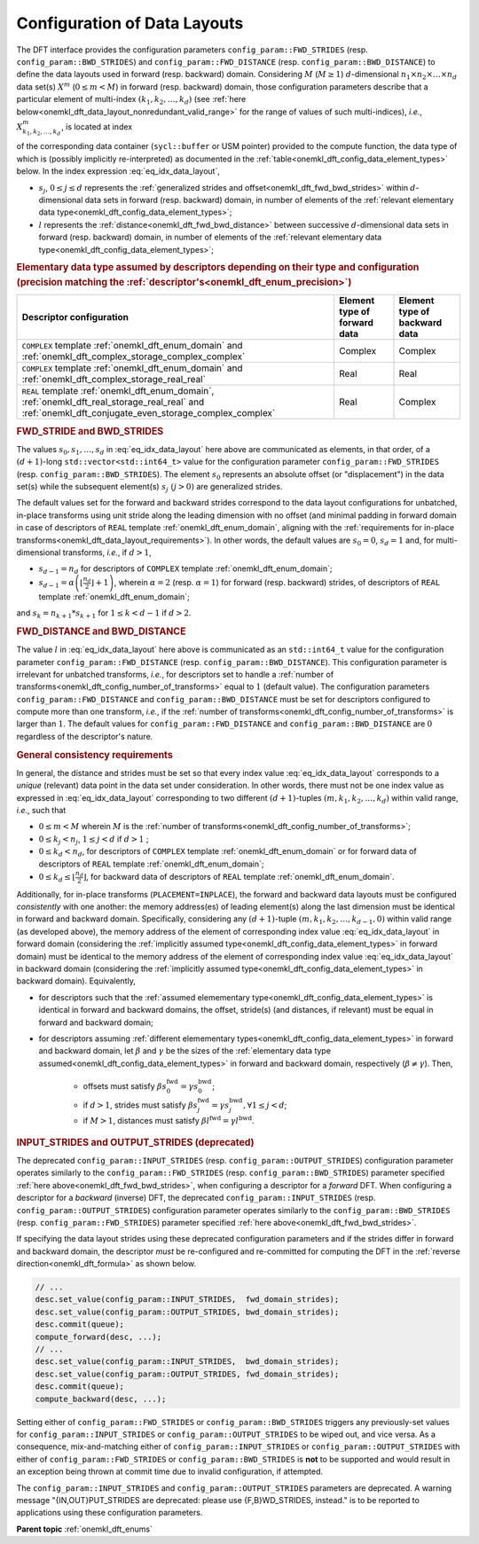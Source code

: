 .. SPDX-FileCopyrightText: 2019-2020 Intel Corporation
..
.. SPDX-License-Identifier: CC-BY-4.0

.. _onemkl_dft_config_data_layouts:

Configuration of Data Layouts
-----------------------------

The DFT interface provides the configuration parameters
``config_param::FWD_STRIDES`` (resp. ``config_param::BWD_STRIDES``) and
``config_param::FWD_DISTANCE`` (resp. ``config_param::BWD_DISTANCE``) to define
the data layouts used in forward (resp. backward) domain. Considering
:math:`M` (:math:`M \geq 1`) :math:`d`-dimensional
:math:`n_{1}\times n_{2} \times\dots\times n_d` data set(s) :math:`X^{m}`
(:math:`0 \leq m < M`) in forward (resp. backward) domain, those configuration
parameters describe that a particular element of multi-index
:math:`\left(k_{1}, k_{2}, \dots, k_d\right)` (see
:ref:`here below<onemkl_dft_data_layout_nonredundant_valid_range>` for the
range of values of such multi-indices), *i.e.*,
:math:`X^{m}_{k_{1}, k_{2}, \dots, k_d }`, is located at index

.. math::
    s_0 + k_1*s_1 + k_2*s_2 + \dots + k_d*s_d + m*l
    :label: eq_idx_data_layout

of the corresponding data container (``sycl::buffer`` or USM pointer) provided
to the compute function, the data type of which is (possibly implicitly
re-interpreted) as documented in the
:ref:`table<onemkl_dft_config_data_element_types>` below. In the index
expression :eq:`eq_idx_data_layout`,

- :math:`s_j`, :math:`0 \leq j \leq d` represents the :ref:`generalized strides and offset<onemkl_dft_fwd_bwd_strides>` within :math:`d`-dimensional data sets in forward (resp. backward) domain, in number of elements of the :ref:`relevant elementary data type<onemkl_dft_config_data_element_types>`;

- :math:`l` represents the :ref:`distance<onemkl_dft_fwd_bwd_distance>` between successive :math:`d`-dimensional data sets in forward (resp. backward) domain, in number of elements of the :ref:`relevant elementary data type<onemkl_dft_config_data_element_types>`;

.. container:: section

   .. _onemkl_dft_config_data_element_types:

   .. rubric:: Elementary data type assumed by descriptors depending on their type and configuration (precision matching the :ref:`descriptor's<onemkl_dft_enum_precision>`)

   .. list-table::
        :header-rows: 1
        :class: longtable

        * -   Descriptor configuration
          -   Element type of forward data
          -   Element type of backward data
        * -   ``COMPLEX`` template :ref:`onemkl_dft_enum_domain` and :ref:`onemkl_dft_complex_storage_complex_complex`
          -   Complex
          -   Complex
        * -   ``COMPLEX`` template :ref:`onemkl_dft_enum_domain` and :ref:`onemkl_dft_complex_storage_real_real`
          -   Real
          -   Real
        * -   ``REAL`` template :ref:`onemkl_dft_enum_domain`, :ref:`onemkl_dft_real_storage_real_real` and :ref:`onemkl_dft_conjugate_even_storage_complex_complex`
          -   Real
          -   Complex


.. _onemkl_dft_fwd_bwd_strides:

.. rubric:: FWD_STRIDE and BWD_STRIDES

The values :math:`s_0, s_1, \dots, s_d` in :eq:`eq_idx_data_layout` here above
are communicated as elements, in that order, of a :math:`(d+1)`-long
``std::vector<std::int64_t>`` value for the configuration parameter
``config_param::FWD_STRIDES`` (resp. ``config_param::BWD_STRIDES``). The element
:math:`s_0` represents an absolute offset (or "displacement") in the data set(s)
while the subsequent element(s) :math:`s_j\ (j > 0)` are generalized strides.

The default values set for the forward and backward strides correspond to the
data layout configurations for unbatched, in-place transforms using unit stride
along the leading dimension with no offset (and minimal padding in forward
domain in case of descriptors of ``REAL`` template :ref:`onemkl_dft_enum_domain`,
aligning with the :ref:`requirements for in-place
transforms<onemkl_dft_data_layout_requirements>`). In other words, the default
values are :math:`s_0 = 0`, :math:`s_d = 1` and, for multi-dimensional
transforms, *i.e.*, if :math:`d > 1`,

- :math:`s_{d-1} = n_{d}` for descriptors of ``COMPLEX`` template :ref:`onemkl_dft_enum_domain`;

- :math:`s_{d-1} = \alpha \left(\lfloor \frac{n_{d}}{2} \rfloor + 1\right)`, wherein :math:`\alpha = 2` (resp. :math:`\alpha = 1`) for forward (resp. backward) strides, of descriptors of ``REAL`` template :ref:`onemkl_dft_enum_domain`;

and :math:`s_k = n_{k+1} * s_{k+1}` for :math:`1 \leq k < d - 1` if :math:`d > 2`.

.. _onemkl_dft_fwd_bwd_distance:

.. rubric:: FWD_DISTANCE and BWD_DISTANCE

The value :math:`l` in :eq:`eq_idx_data_layout` here above is communicated as an
``std::int64_t`` value for the configuration parameter
``config_param::FWD_DISTANCE`` (resp. ``config_param::BWD_DISTANCE``). This
configuration parameter is irrelevant for unbatched transforms, *i.e.*, for
descriptors set to handle a
:ref:`number of transforms<onemkl_dft_config_number_of_transforms>` equal to
:math:`1` (default value). The configuration parameters
``config_param::FWD_DISTANCE`` and ``config_param::BWD_DISTANCE`` must be set
for descriptors configured to compute more than one transform, *i.e.*, if the
:ref:`number of transforms<onemkl_dft_config_number_of_transforms>` is larger
than :math:`1`. The default values for ``config_param::FWD_DISTANCE`` and
``config_param::BWD_DISTANCE`` are :math:`0` regardless of the descriptor's
nature.

.. _onemkl_dft_data_layout_requirements:

.. rubric:: General consistency requirements

In general, the distance and strides must be set so that every index value
:eq:`eq_idx_data_layout` corresponds to a *unique* (relevant) data point in the
data set under consideration. In other words, there must not be one index value
as expressed in :eq:`eq_idx_data_layout` corresponding to two different
:math:`(d+1)`-tuples :math:`(m, k_{1}, k_{2}, \dots, k_d)` within valid range,
*i.e.*, such that

.. _onemkl_dft_data_layout_nonredundant_valid_range:

- :math:`0 \leq m < M` wherein :math:`M` is the :ref:`number of transforms<onemkl_dft_config_number_of_transforms>`;

- :math:`0 \leq k_j < n_j`, :math:`1 \leq j < d` if :math:`d > 1` ;

- :math:`0 \leq k_d < n_d`, for descriptors of ``COMPLEX`` template :ref:`onemkl_dft_enum_domain` or for forward data of descriptors of ``REAL`` template :ref:`onemkl_dft_enum_domain`;

- :math:`0 \leq k_d \leq \lfloor\frac{n_d}{2}\rfloor`, for backward data of descriptors of ``REAL`` template :ref:`onemkl_dft_enum_domain`.

Additionally, for in-place transforms (``PLACEMENT=INPLACE``), the forward and
backward data layouts must be configured *consistently* with one another: the
memory address(es) of leading element(s) along the last dimension must be
identical in forward and backward domain. Specifically, considering any
:math:`(d+1)`-tuple :math:`(m, k_{1}, k_{2}, \dots, k_{d-1}, 0)` within valid
range (as developed above), the memory address of the element of corresponding
index value :eq:`eq_idx_data_layout` in forward domain (considering the
:ref:`implicitly assumed type<onemkl_dft_config_data_element_types>` in forward
domain) must be identical to the memory address of the element of corresponding
index value :eq:`eq_idx_data_layout` in backward domain (considering the
:ref:`implicitly assumed type<onemkl_dft_config_data_element_types>` in
backward domain). Equivalently,

- for descriptors such that the :ref:`assumed elemementary type<onemkl_dft_config_data_element_types>` is identical in forward and backward domains, the offset, stride(s) (and distances, if relevant) must be equal in forward and backward domain;
- for descriptors assuming :ref:`different elemementary types<onemkl_dft_config_data_element_types>` in forward and backward domain, let :math:`\beta` and :math:`\gamma` be the sizes of the :ref:`elementary data type assumed<onemkl_dft_config_data_element_types>` in forward and backward domain, respectively (:math:`\beta \neq \gamma`). Then,

    - offsets must satisfy :math:`\beta s^{\text{fwd}}_{0} = \gamma s^{\text{bwd}}_{0}`;
    - if :math:`d > 1`, strides must satisfy :math:`\beta s^{\text{fwd}}_{j} = \gamma s^{\text{bwd}}_{j}, \forall 1 \leq j < d`;
    - if :math:`M > 1`, distances must satisfy :math:`\beta l^{\text{fwd}} = \gamma l^{\text{bwd}}`.

.. _onemkl_dft_io_strides_deprecated:

.. rubric:: INPUT_STRIDES and OUTPUT_STRIDES (deprecated)

The deprecated ``config_param::INPUT_STRIDES`` (resp.
``config_param::OUTPUT_STRIDES``) configuration parameter operates similarly to
the ``config_param::FWD_STRIDES`` (resp. ``config_param::BWD_STRIDES``)
parameter specified :ref:`here above<onemkl_dft_fwd_bwd_strides>`, when
configuring a descriptor for a *forward* DFT. When configuring a descriptor for
a *backward* (inverse) DFT, the deprecated ``config_param::INPUT_STRIDES`` (resp.
``config_param::OUTPUT_STRIDES``) configuration parameter operates similarly to
the ``config_param::BWD_STRIDES`` (resp. ``config_param::FWD_STRIDES``)
parameter specified :ref:`here above<onemkl_dft_fwd_bwd_strides>`.

If specifying the data layout strides using these deprecated configuration
parameters and if the strides differ in forward and backward domain, the
descriptor *must* be re-configured and re-committed for computing the DFT in the
:ref:`reverse direction<onemkl_dft_formula>` as shown below.

.. code-block:: cpp

   // ...
   desc.set_value(config_param::INPUT_STRIDES,  fwd_domain_strides);
   desc.set_value(config_param::OUTPUT_STRIDES, bwd_domain_strides);
   desc.commit(queue);
   compute_forward(desc, ...);
   // ...
   desc.set_value(config_param::INPUT_STRIDES,  bwd_domain_strides);
   desc.set_value(config_param::OUTPUT_STRIDES, fwd_domain_strides);
   desc.commit(queue);
   compute_backward(desc, ...);

Setting either of ``config_param::FWD_STRIDES`` or ``config_param::BWD_STRIDES``
triggers any previously-set values for ``config_param::INPUT_STRIDES`` or
``config_param::OUTPUT_STRIDES`` to be wiped out, and vice versa. As a
consequence, mix-and-matching either of ``config_param::INPUT_STRIDES`` or
``config_param::OUTPUT_STRIDES`` with either of ``config_param::FWD_STRIDES`` or
``config_param::BWD_STRIDES`` is **not** to be supported and would result in an
exception being thrown at commit time due to invalid configuration, if attempted.

The ``config_param::INPUT_STRIDES`` and ``config_param::OUTPUT_STRIDES``
parameters are deprecated. A warning message "{IN,OUT}PUT_STRIDES are deprecated:
please use {F,B}WD_STRIDES, instead." is to be reported to applications using
these configuration parameters.

**Parent topic** :ref:`onemkl_dft_enums`
